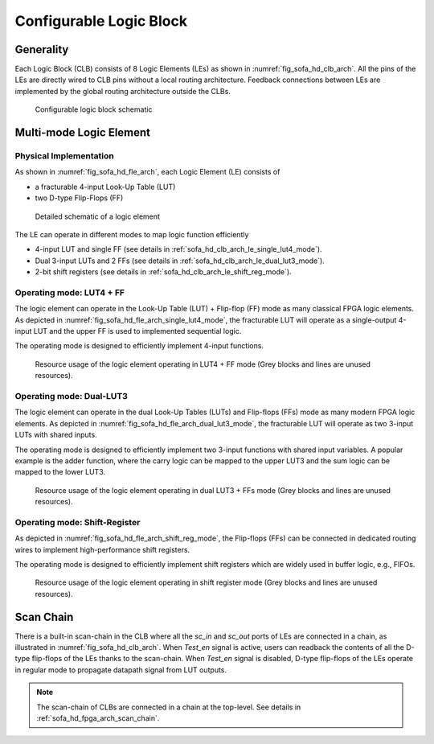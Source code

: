 .. _sofa_hd_clb_arch:

Configurable Logic Block
------------------------

.. _sofa_hd_clb_arch_generality:

Generality
~~~~~~~~~~

Each Logic Block (CLB) consists of 8 Logic Elements (LEs) as shown in :numref:`fig_sofa_hd_clb_arch`.
All the pins of the LEs are directly wired to CLB pins without a local routing architecture.
Feedback connections between LEs are implemented by the global routing architecture outside the CLBs.

.. _fig_sofa_hd_clb_arch:

.. figure:: ./figures/sofa_hd_clb_arch.svg
  :scale: 20%
  :alt: Configurable Logic Block schematic

  Configurable logic block schematic

.. _sofa_hd_clb_arch_le:

Multi-mode Logic Element
~~~~~~~~~~~~~~~~~~~~~~~~

Physical Implementation
^^^^^^^^^^^^^^^^^^^^^^^

As shown in :numref:`fig_sofa_hd_fle_arch`, each Logic Element (LE) consists of

- a fracturable 4-input Look-Up Table (LUT)
- two D-type Flip-Flops (FF)

.. _fig_sofa_hd_fle_arch:

.. figure:: ./figures/sofa_hd_fle_arch.svg
  :scale: 30%
  :alt: Logic element schematic

  Detailed schematic of a logic element

The LE can operate in different modes to map logic function efficiently

- 4-input LUT and single FF (see details in :ref:`sofa_hd_clb_arch_le_single_lut4_mode`).
- Dual 3-input LUTs and 2 FFs (see details in :ref:`sofa_hd_clb_arch_le_dual_lut3_mode`).
- 2-bit shift registers (see details in :ref:`sofa_hd_clb_arch_le_shift_reg_mode`).


.. _sofa_hd_clb_arch_le_single_lut4_mode:

Operating mode: LUT4 + FF
^^^^^^^^^^^^^^^^^^^^^^^^^

The logic element can operate in the Look-Up Table (LUT) + Flip-flop (FF) mode as many classical FPGA logic elements.
As depicted in :numref:`fig_sofa_hd_fle_arch_single_lut4_mode`, the fracturable LUT will operate as a single-output 4-input LUT and the upper FF is used to implemented sequential logic.

The operating mode is designed to efficiently implement 4-input functions. 

.. _fig_sofa_hd_fle_arch_single_lut4_mode:

.. figure:: ./figures/sofa_hd_fle_arch_single_lut4_mode.svg
  :scale: 30%
  :alt: Logic element schematic

  Resource usage of the logic element operating in LUT4 + FF mode (Grey blocks and lines are unused resources).

.. _sofa_hd_clb_arch_le_dual_lut3_mode:

Operating mode: Dual-LUT3
^^^^^^^^^^^^^^^^^^^^^^^^^

The logic element can operate in the dual Look-Up Tables (LUTs) and Flip-flops (FFs) mode as many modern FPGA logic elements.
As depicted in :numref:`fig_sofa_hd_fle_arch_dual_lut3_mode`, the fracturable LUT will operate as two 3-input LUTs with shared inputs.

The operating mode is designed to efficiently implement two 3-input functions with shared input variables. A popular example is the adder function, where the carry logic can be mapped to the upper LUT3 and the sum logic can be mapped to the lower LUT3. 

.. _fig_sofa_hd_fle_arch_dual_lut3_mode:

.. figure:: ./figures/sofa_hd_fle_arch_dual_lut3_mode.svg
  :scale: 30%
  :alt: Logic element schematic

  Resource usage of the logic element operating in dual LUT3 + FFs mode (Grey blocks and lines are unused resources).

.. _sofa_hd_clb_arch_le_shift_reg_mode:

Operating mode: Shift-Register
^^^^^^^^^^^^^^^^^^^^^^^^^^^^^^

As depicted in :numref:`fig_sofa_hd_fle_arch_shift_reg_mode`, the Flip-flops (FFs) can be connected in dedicated routing wires to implement high-performance shift registers.

The operating mode is designed to efficiently implement shift registers which are widely used in buffer logic, e.g., FIFOs. 

.. _fig_sofa_hd_fle_arch_shift_reg_mode:

.. figure:: ./figures/sofa_hd_fle_arch_shift_reg_mode.svg
  :scale: 30%
  :alt: Logic element schematic

  Resource usage of the logic element operating in shift register mode (Grey blocks and lines are unused resources).

.. _sofa_hd_clb_arch_scan_chain:

Scan Chain
~~~~~~~~~~

There is a built-in scan-chain in the CLB where all the `sc_in` and `sc_out` ports of LEs are connected in a chain, as illustrated in :numref:`fig_sofa_hd_clb_arch`.
When `Test_en` signal is active, users can readback the contents of all the D-type flip-flops of the LEs thanks to the scan-chain. 
When `Test_en` signal is disabled, D-type flip-flops of the LEs operate in regular mode to propagate datapath signal from LUT outputs. 

.. note:: The scan-chain of CLBs are connected in a chain at the top-level. See details in :ref:`sofa_hd_fpga_arch_scan_chain`.
